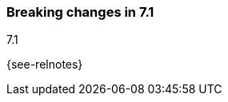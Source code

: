 [[breaking-changes-7.1]]

=== Breaking changes in 7.1
++++
<titleabbrev>7.1</titleabbrev>
++++
{see-relnotes}

//NOTE: The notable-breaking-changes tagged regions are re-used in the
//Installation and Upgrade Guide

//tag::notable-breaking-changes[]

// end::notable-breaking-changes[]
